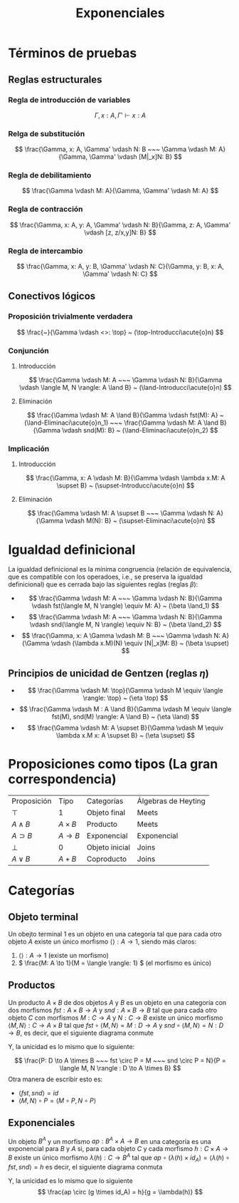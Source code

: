 #+title: Exponenciales

* Términos de pruebas
** Reglas estructurales
*** Regla de introducción de variables
\[
        \Gamma, x: A, \Gamma' \vdash x: A
\]
*** Relga de substitución
\[
        \frac{\Gamma, x: A, \Gamma' \vdash N: B ~~~ \Gamma \vdash M: A}{\Gamma, \Gamma' \vdash [M|_x]N: B}
\]
*** Regla de debilitamiento
\[
        \frac{\Gamma \vdash M: A}{\Gamma, \Gamma' \vdash M: A}
\]
*** Regla de contracción
\[
        \frac{\Gamma, x: A, y: A, \Gamma' \vdash N: B}{\Gamma, z: A, \Gamma' \vdash [z, z/x,y]N: B}
\]
*** Regla de intercambio
\[
        \frac{\Gamma, x: A, y: B, \Gamma' \vdash N: C}{\Gamma, y: B, x: A, \Gamma' \vdash N: C}
\]

** Conectivos lógicos
*** Proposición trivialmente verdadera
\[
        \frac{~}{\Gamma \vdash <>: \top} ~ (\top-Introducci\acute{o}n)
\]
*** Conjunción
**** Introducción
\[
        \frac{\Gamma  \vdash M: A ~~~ \Gamma \vdash N: B}{\Gamma \vdash \langle M, N \rangle: A \land B} ~ (\land-Introducci\acute{o}n)
\]
**** Eliminación
\[
        \frac{\Gamma \vdash M: A \land B}{\Gamma \vdash fst(M): A} ~ (\land-Eliminaci\acute{o}n_1) ~~~
        \frac{\Gamma \vdash M: A \land B}{\Gamma \vdash snd(M): B} ~ (\land-Eliminaci\acute{o}n_2)
\]
*** Implicación
**** Introducción
\[
        \frac{\Gamma, x: A \vdash M: B}{\Gamma \vdash \lambda x.M: A \supset B} ~ (\supset-Introducci\acute{o}n)
\]
**** Eliminación
\[
        \frac{\Gamma \vdash M: A \supset B ~~~ \Gamma \vdash N: A}{\Gamma \vdash M(N): B} ~ (\supset-Eliminaci\acute{o}n)
\]

* Igualdad definicional
La igualdad definicional es la mínima congruencia (relación de equivalencia, que es compatible con los
operadoes, i.e., se preserva la igualdad definicional) que es cerrada bajo las siguientes reglas
(reglas \(\beta\)):

- \[
        \frac{\Gamma \vdash M: A ~~~ \Gamma \vdash N: B}{\Gamma \vdash fst(\langle M, N \rangle) \equiv M: A} ~ (\beta \land_1)
  \]
- \[
        \frac{\Gamma \vdash M: A ~~~ \Gamma \vdash N: B}{\Gamma \vdash snd(\langle M, N \rangle) \equiv N: B} ~ (\beta \land_2)
  \]
- \[
        \frac{\Gamma, x: A \Gamma \vdash M: B ~~~ \Gamma \vdash N: A}{\Gamma \vdash (\lambda x.M)(N) \equiv [N|_x]M: B} ~ (\beta \supset)
  \]
** Principios de unicidad de Gentzen (reglas \(\eta\))
-
  \[
        \frac{\Gamma \vdash M: \top}{\Gamma \vdash M \equiv \langle \rangle: \top} ~ (\eta \top)
  \]
- \[
        \frac{\Gamma \vdash M : A \land B}{\Gamma \vdash M \equiv \langle fst(M), snd(M) \rangle: A \land B} ~ (\eta \land)
  \]
- \[
        \frac{\Gamma \vdash M: A \supset B}{\Gamma \vdash M \equiv \lambda x.M x: A \supset B} ~ (\eta \supset)
  \]

* Proposiciones como tipos (La gran correspondencia)
| Proposición | Tipo        | Categorías     | Álgebras de Heyting |
| \( \top \)  | 1           | Objeto final   | Meets               |
| \( A \land B \) | \( A \times B \) | Producto       | Meets               |
| \( A \supset B \) | \( A \to B\)  | Exponencial    | Exponencial         |
| \( \bot \)  | \( 0 \)     | Objeto inicial | Joins               |
| \( A \lor B \) | \( A + B\)  | Coproducto     | Joins               |


* Categorías
** Objeto terminal
Un obejto terminal \(1\) es un objeto en una categoría tal que para cada otro objeto \(A\) existe un
único morfismo \( \langle \rangle: A \to 1 \), siendo más claros:
1. \(\langle \rangle: A \to 1\) (existe un morfismo)
2. \( \frac{M: A \to 1}{M = \langle \rangle: 1} \) (el morfismo es único)
** Productos
:PROPERTIES:
:ID:       6549c835-e22f-47ca-8b4d-a11e75382ee7
:END:
Un producto \(A \times B\) de dos objetos \(A\) y \(B\) es un objeto en una categoría con dos
morfismos \(fst: A \times B \to A\) y \(snd: A \times B \to B\) tal que para cada otro objeto \(C\) con
morfismos \( M: C \to A \) y \(N: C \to B\) existe un único morfismo \( \langle M, N \rangle : C \to A \times B\) tal
que \(fst \circ \langle M, N \rangle = M: D \to A\) y \(snd \circ \langle M, N \rangle = N: D \to B \), es decir, que el siguiente diagrama
conmute

#+attr_html: :width 300px
[[file:Categorías/_20250911_171757screenshot.png]]

Y, la unicidad es lo mismo que lo siguiente:

\[
        \frac{P: D \to A \times B  ~~~ fst \circ P = M ~~~ snd \circ P = N}{P = \langle M, N \rangle : D \to A \times B}
\]
Otra manera de escribir esto es:
- \(\langle fst, snd \rangle = id\)
- \(\langle M, N \rangle \circ P = \langle M \circ P, N \circ P \rangle\)

** Exponenciales
Un objeto \(B^A\) y un morfismo \(ap: B^A \times A \to B\) en una categoría es una exponencial para
\(B\) y \(A\) si, para cada objeto \(C\) y cada morfismo \(h: C \times A \to B\) existe un único morfismo
\(\lambda(h): C \to B^A\) tal que \( ap \circ (\lambda(h) \times id_A) = \langle \lambda(h) \circ fst, snd \rangle = h \)
es decir, el siguiente diagrama conmuta

#+attr_html: :width 300px
[[file:Categorías/swappy-20250911_180042.png]]

Y, la unicidad es lo mismo que lo siguiente
\[
        \frac{ap \circ (g \times id_A) = h}{g = \lambda(h)}
\]
